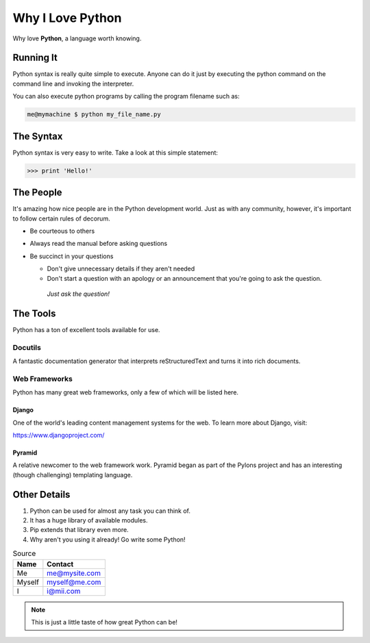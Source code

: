 
Why I Love Python
#################

Why love **Python**, a language worth knowing.

**********
Running It
**********  

Python syntax is really quite simple to execute. Anyone can do it just by executing the python command on the command line and invoking the interpreter.

You can also execute python programs by calling the program filename such as:

.. code:: console

    me@mymachine $ python my_file_name.py

**********
The Syntax
**********

Python syntax is very easy to write. Take a look at this simple statement:

.. code:: python

    >>> print 'Hello!'


**********
The People
**********

It's amazing how nice people are in the Python development world. Just as with any community, however, it's important to follow certain rules of decorum.

- Be courteous to others

- Always read the manual before asking questions

- Be succinct in your questions

  -  Don't give unnecessary details if they aren't needed

  -  Don't start a question with an apology or an announcement that you're going to ask the question.

    *Just ask the question!*


*********
The Tools
*********

Python has a ton of excellent tools available for use.

========
Docutils
========

A fantastic documentation generator that interprets reStructuredText and turns it into rich documents.

==============
Web Frameworks
==============

Python has many great web frameworks, only a few of which will be listed here.

--------
Django
--------

One of the world's leading content management systems for the web. To learn more about Django, visit:

https://www.djangoproject.com/

---------
Pyramid
---------

A relative newcomer to the web framework work. Pyramid began as part of the Pylons project and has an interesting (though challenging) templating language.

*************
Other Details
*************

1.  Python can be used for almost any task you can think of.
2.  It has a huge library of available modules.
3.  Pip extends that library even more.
4.  Why aren't you using it already! Go write some Python!

.. table:: Source

   ====== =====
   Name   Contact
   ====== =====
   Me     me@mysite.com
   Myself myself@me.com
   I      i@mii.com  
   ====== =====

.. admonition:: Note 

    This is just a little taste of how great Python can be!
